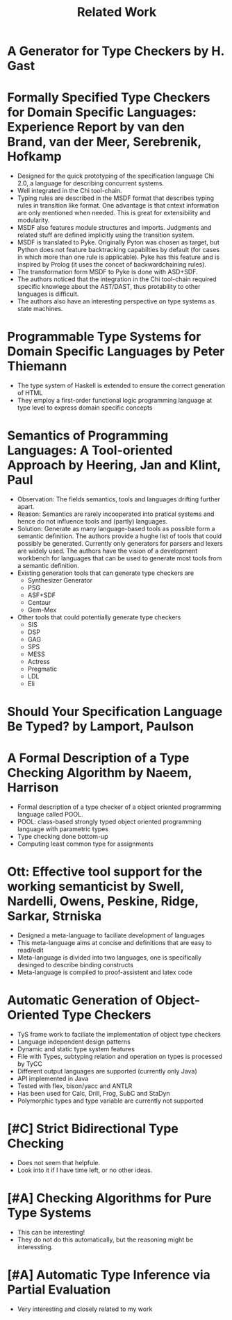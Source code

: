 #+TITLE: Related Work

* A Generator for Type Checkers by H. Gast
* Formally Specified Type Checkers for Domain Specific Languages: Experience Report by van den Brand, van der Meer, Serebrenik, Hofkamp
  - Designed for the quick prototyping of the specification language
    Chi 2.0, a language for describing concurrent systems.
  - Well integrated in the Chi tool-chain.
  - Typing rules are described in the MSDF format that describes
    typing rules in transition like format. One advantage is that
    cntext information are only mentioned when needed. This is great
    for extensibility and modularity.
  - MSDF also features module structures and imports. Judgments and
    related stuff are defined implicitly using the transition system.
  - MSDF is translated to Pyke. Originally Pyton was chosen as target,
    but Python does not feature backtracking capabilties by default
    (for cases in which more than one rule is applicable). Pyke has
    this feature and is inspired by Prolog (it uses the concet of
    backwardchaining rules).
  - The transformation form MSDF to Pyke is done with ASD+SDF.
  - The authors noticed that the integration in the Chi tool-chain
    required specific knowlege about the AST/DAST, thus protability to
    other languages is difficult.
  - The authors also have an interesting perspective on type systems
    as state machines.
* Programmable Type Systems for Domain Specific Languages by Peter Thiemann
  - The type system of Haskell is extended to ensure the correct generation of HTML
  - They employ a first-order functional logic programming language at type level to express domain specific concepts
* Semantics of Programming Languages: A Tool-oriented Approach by Heering, Jan and Klint, Paul
  - Observation: The fields semantics, tools and languages drifting
    further apart.
  - Reason: Semantics are rarely incooperated into pratical systems
    and hence do not influence tools and (partly) languages.
  - Solution: Generate as many language-based tools as possible form a
    semantic definition. The authors provide a hughe list of tools
    that could possibly be generated. Currently only generators for
    parsers and lexers are widely used. The authors have the vision of
    a development workbench for languages that can be used to generate
    most tools from a semantic definition.
  - Existing generation tools that can generate type checkers are
    + Synthesizer Generator
    + PSG
    + ASF+SDF
    + Centaur
    + Gem-Mex
  - Other tools that could potentially generate type checkers
    + SIS
    + DSP
    + GAG
    + SPS
    + MESS
    + Actress
    + Pregmatic
    + LDL
    + Eli
* Should Your Specification Language Be Typed? by Lamport, Paulson
* A Formal Description of a Type Checking Algorithm by Naeem, Harrison
  - Formal description of a type checker of a object oriented programming language called POOL.
  - POOL: class-based strongly typed object oriented programming language with parametric types
  - Type checking done bottom-up
  - Computing least common type for assignments
* Ott: Effective tool support for the working semanticist by Swell, Nardelli, Owens, Peskine, Ridge, Sarkar, Strniska
  - Designed a meta-language to faciliate development of languages
  - This meta-language aims at concise and definitions that are easy to read/edit
  - Meta-language is divided into two languages, one is specifically desinged to describe binding constructs
  - Meta-language is compiled to proof-assistent and latex code
* Automatic Generation of Object-Oriented Type Checkers
  - TyS frame work to faciliate the implementation of object type checkers
  - Language independent design patterns
  - Dynamic and static type system features
  - File with Types, subtyping relation and operation on types is processed by TyCC
  - Different output languages are supported (currently only Java)
  - API implemented in Java
  - Tested with flex, bison/yacc and ANTLR
  - Has been used for Calc, Drill, Frog, SubC and StaDyn
  - Polymorphic types and type variable are currently not supported
* [#C] Strict Bidirectional Type Checking
  - Does not seem that helpfule.
  - Look into it if I have time left, or no other ideas.
* [#A] Checking Algorithms for Pure Type Systems
  - This can be interesting!
  - They do not do this automatically, but the reasoning might be interessting.
* [#A] Automatic Type Inference via Partial Evaluation
  - Very interesting and closely related to my work
